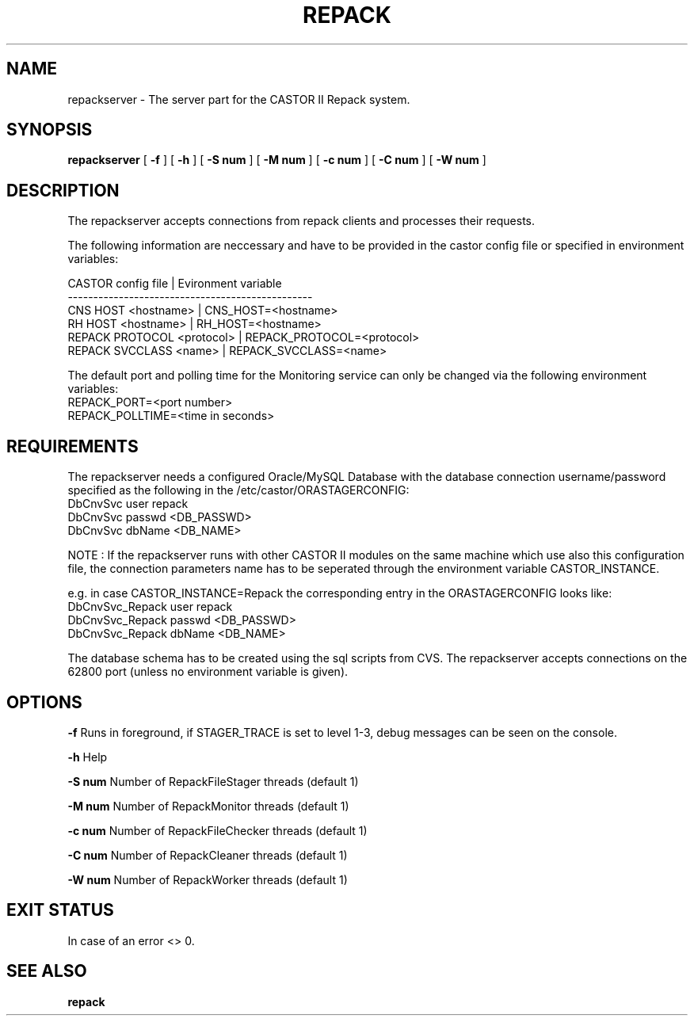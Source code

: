 .\" Copyright (C) 2001-2006 by CERN/IT/FIO/FD
.\" All rights reserved
.TH "REPACK" "" "July, 2006" "CASTOR" "REPACK"
.SH "NAME"
repackserver \- The server part for the CASTOR II Repack system.
.SH "SYNOPSIS"
.B repackserver
[
.B \-f
] [
.B \-h
]
[
.B \-S num
] [
.B \-M num
]
[
.B \-c num
] [
.B \-C num
]
[
.B \-W num
] 

.SH "DESCRIPTION"
The repackserver accepts connections from repack clients and processes their
requests.  

The following information are neccessary and have to be provided in the 
castor config file or specified in environment variables:

CASTOR config file          | Evironment variable
.br
\------------------------------------------------
.br
CNS     HOST <hostname>     | CNS_HOST=<hostname>
.br 
RH      HOST <hostname>     | RH_HOST=<hostname>
.br 
REPACK  PROTOCOL <protocol> | REPACK_PROTOCOL=<protocol>
.br 
REPACK  SVCCLASS <name>     | REPACK_SVCCLASS=<name>

The default port and polling time for the Monitoring service can only be 
changed via the following environment variables:
.br
REPACK_PORT=<port number>
.br 
REPACK_POLLTIME=<time in seconds>


.SH "REQUIREMENTS"
The repackserver needs a configured Oracle/MySQL Database with the database 
connection username/password specified as the following in the 
/etc/castor/ORASTAGERCONFIG:
.br
DbCnvSvc        user repack
.br
DbCnvSvc        passwd <DB_PASSWD> 
.br
DbCnvSvc        dbName <DB_NAME>
.br 


NOTE : If the repackserver runs with other CASTOR II modules on the same machine
which use also this configuration file, the connection parameters name has to be
seperated through the environment variable CASTOR_INSTANCE.


e.g. in case CASTOR_INSTANCE=Repack the corresponding entry in the
ORASTAGERCONFIG looks like:
.br
DbCnvSvc_Repack        user repack
.br
DbCnvSvc_Repack        passwd <DB_PASSWD>
.br
DbCnvSvc_Repack        dbName <DB_NAME>
.br


The database schema has to be created using the sql scripts from CVS.
The repackserver accepts connections on the 62800 port (unless no environment variable is given).



.SH "OPTIONS"
\fB\-f\fR
Runs in foreground, if STAGER_TRACE is set to level 1-3, debug messages can be seen on the console.

\fB\-h\fR
Help

\fB\-S num\fR
Number of RepackFileStager threads (default 1)

\fB\-M num\fR
Number of RepackMonitor threads (default 1)

\fB\-c num\fR
Number of RepackFileChecker threads (default 1)

\fB\-C num\fR
Number of RepackCleaner threads (default 1)

\fB\-W num\fR
Number of RepackWorker threads (default 1)

.SH "EXIT STATUS"
In case of an error <> 0.

.SH "SEE ALSO"
.BR repack






